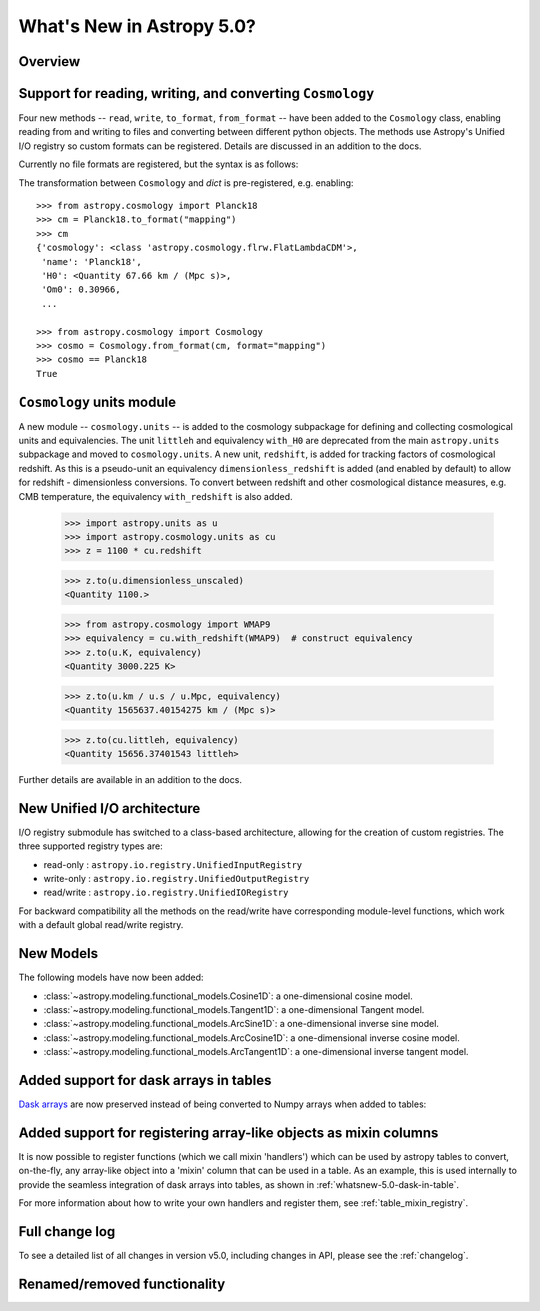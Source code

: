 .. doctest-skip-all

.. _whatsnew-5.0:

**************************
What's New in Astropy 5.0?
**************************

Overview
========

.. _whatsnew-5.0-cosmology-io:

Support for reading, writing, and converting ``Cosmology``
==========================================================

Four new methods -- ``read``, ``write``, ``to_format``, ``from_format`` -- have
been added to the ``Cosmology`` class, enabling reading from and writing to
files and converting between different python objects.
The methods use Astropy's Unified I/O registry so custom formats can be
registered. Details are discussed in an addition to the docs.

Currently no file formats are registered, but the syntax is as follows:

.. doctest-skip::

    >>> from astropy.cosmology import Planck18
    >>> Planck18.write('<file name>.<format>')
    >>>
    >>> from astropy.cosmology import Cosmology
    >>> cosmo = Cosmology.read('<file name>.<format>')
    >>> cosmo == Planck18
    True


The transformation between ``Cosmology`` and `dict` is pre-registered,
e.g. enabling::

    >>> from astropy.cosmology import Planck18
    >>> cm = Planck18.to_format("mapping")
    >>> cm
    {'cosmology': <class 'astropy.cosmology.flrw.FlatLambdaCDM'>,
     'name': 'Planck18',
     'H0': <Quantity 67.66 km / (Mpc s)>,
     'Om0': 0.30966,
     ...

    >>> from astropy.cosmology import Cosmology
    >>> cosmo = Cosmology.from_format(cm, format="mapping")
    >>> cosmo == Planck18
    True

.. _whatsnew-5.0-cosmology-units:

``Cosmology`` units module
==========================

A new module -- ``cosmology.units`` -- is added to the cosmology subpackage for
defining and collecting cosmological units and equivalencies.
The unit ``littleh`` and equivalency ``with_H0`` are deprecated from the main
``astropy.units`` subpackage and moved to ``cosmology.units``.
A new unit, ``redshift``, is added for tracking factors of cosmological redshift.
As this is a pseudo-unit an equivalency ``dimensionless_redshift`` is added
(and enabled by default) to allow for redshift - dimensionless conversions.
To convert between redshift and other cosmological distance measures, e.g.
CMB temperature, the equivalency ``with_redshift`` is also added.

    >>> import astropy.units as u
    >>> import astropy.cosmology.units as cu
    >>> z = 1100 * cu.redshift

    >>> z.to(u.dimensionless_unscaled)
    <Quantity 1100.>

    >>> from astropy.cosmology import WMAP9
    >>> equivalency = cu.with_redshift(WMAP9)  # construct equivalency
    >>> z.to(u.K, equivalency)
    <Quantity 3000.225 K>

    >>> z.to(u.km / u.s / u.Mpc, equivalency)
    <Quantity 1565637.40154275 km / (Mpc s)>

    >>> z.to(cu.littleh, equivalency)
    <Quantity 15656.37401543 littleh>

Further details are available in an addition to the docs.


.. _whatsnew-5.0-io-unified:

New Unified I/O architecture
============================

I/O registry submodule has switched to a class-based architecture, allowing for
the creation of custom registries. The three supported registry types are:

* read-only : ``astropy.io.registry.UnifiedInputRegistry``
* write-only : ``astropy.io.registry.UnifiedOutputRegistry``
* read/write : ``astropy.io.registry.UnifiedIORegistry``

For backward compatibility all the methods on the read/write have corresponding
module-level functions, which work with a default global read/write registry.


.. _whatsnew-5.0-modeling-new-models:

New Models
==========

The following models have now been added:

* :class:`~astropy.modeling.functional_models.Cosine1D`: a one-dimensional
  cosine model.
* :class:`~astropy.modeling.functional_models.Tangent1D`: a one-dimensional
  Tangent model.
* :class:`~astropy.modeling.functional_models.ArcSine1D`: a one-dimensional
  inverse sine model.
* :class:`~astropy.modeling.functional_models.ArcCosine1D`: a one-dimensional
  inverse cosine model.
* :class:`~astropy.modeling.functional_models.ArcTangent1D`: a one-dimensional
  inverse tangent model.

.. _whatsnew-5.0-dask-in-table:

Added support for dask arrays in tables
=======================================

`Dask arrays <https://docs.dask.org/en/stable/>`_ are now preserved instead
of being converted to Numpy arrays when added to tables:

.. doctest-requires:: dask

    >>> from astropy.table import Table
    >>> import dask.array as da
    >>> t = Table()
    >>> t['a'] = da.arange(1_000_000_000_000)
    >>> t
    <Table length=1000000000000>
         a
       int64
    ------------
               0
               1
               2
               3
               4
             ...
    999999999995
    999999999996
    999999999997
    999999999998
    999999999999
    >>> t['a'][100:200].compute()
    array([100, 101, 102, 103, 104, 105, 106, 107, 108, 109, 110, 111, 112,
           113, 114, 115, 116, 117, 118, 119, 120, 121, 122, 123, 124, 125,
           126, 127, 128, 129, 130, 131, 132, 133, 134, 135, 136, 137, 138,
           139, 140, 141, 142, 143, 144, 145, 146, 147, 148, 149, 150, 151,
           152, 153, 154, 155, 156, 157, 158, 159, 160, 161, 162, 163, 164,
           165, 166, 167, 168, 169, 170, 171, 172, 173, 174, 175, 176, 177,
           178, 179, 180, 181, 182, 183, 184, 185, 186, 187, 188, 189, 190,
           191, 192, 193, 194, 195, 196, 197, 198, 199])

.. _whatsnew-5.0-mixin-registry:

Added support for registering array-like objects as mixin columns
=================================================================

It is now possible to register functions (which we call mixin 'handlers') which
can be used by astropy tables to convert, on-the-fly, any array-like object into
a 'mixin' column that can be used in a table. As an example, this is used
internally to provide the seamless integration of dask arrays into tables, as
shown in :ref:`whatsnew-5.0-dask-in-table`.

For more information about how to write your own handlers and register them,
see :ref:`table_mixin_registry`.

Full change log
===============

To see a detailed list of all changes in version v5.0, including changes in
API, please see the :ref:`changelog`.


Renamed/removed functionality
=============================
